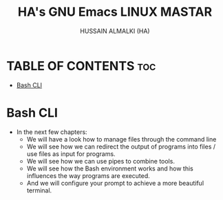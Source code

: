 #+TITLE: HA's GNU Emacs LINUX MASTAR
#+AUTHOR: HUSSAIN ALMALKI (HA)
#+DESCRIPTION: DT's personal Emacs Linux Mastar.
#+STARTUP: showeverything
#+OPTIONS: toc:2

* TABLE OF CONTENTS :toc:
- [[#bash-cli][Bash CLI]]

* Bash CLI
- In the next few chapters:
  - We will have a look how to manage files through the command line
  - We will see how we can redirect the output of programs into files / use files as input for programs.
  - We will see how we can use pipes to combine tools.
  - We will see how the Bash environment works and how this influences the way programs are executed.
  - And we will configure your prompt to achieve a more beautiful terminal.
